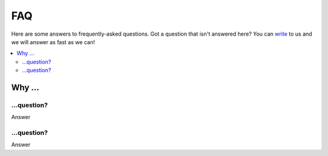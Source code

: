 FAQ
###

Here are some answers to frequently-asked questions.
Got a question that isn't answered here? You can `write <mailto:support@flomics.com>`_ to us and we will answer as fast as we can!

.. contents::
    :local:
    :depth: 2



Why …
===============

.. _question1:

…question?
-------------------------------------------

Answer


.. _question2:

…question?
--------------------------------------------------------------------------------------

Answer